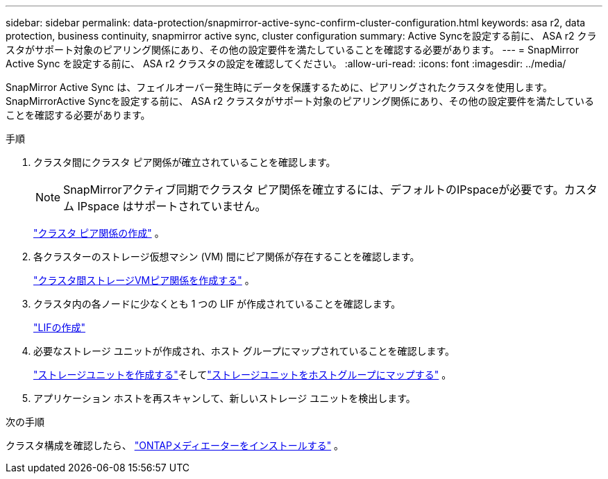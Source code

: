 ---
sidebar: sidebar 
permalink: data-protection/snapmirror-active-sync-confirm-cluster-configuration.html 
keywords: asa r2, data protection, business continuity, snapmirror active sync, cluster configuration 
summary: Active Syncを設定する前に、 ASA r2 クラスタがサポート対象のピアリング関係にあり、その他の設定要件を満たしていることを確認する必要があります。 
---
= SnapMirror Active Sync を設定する前に、 ASA r2 クラスタの設定を確認してください。
:allow-uri-read: 
:icons: font
:imagesdir: ../media/


[role="lead"]
SnapMirror Active Sync は、フェイルオーバー発生時にデータを保護するために、ピアリングされたクラスタを使用します。SnapMirrorActive Syncを設定する前に、 ASA r2 クラスタがサポート対象のピアリング関係にあり、その他の設定要件を満たしていることを確認する必要があります。

.手順
. クラスタ間にクラスタ ピア関係が確立されていることを確認します。
+

NOTE: SnapMirrorアクティブ同期でクラスタ ピア関係を確立するには、デフォルトのIPspaceが必要です。カスタム IPspace はサポートされていません。

+
link:snapshot-replication.html#step-1-create-a-cluster-peer-relationship["クラスタ ピア関係の作成"] 。

. 各クラスターのストレージ仮想マシン (VM) 間にピア関係が存在することを確認します。
+
link:create-svm-peer-relationship.html["クラスタ間ストレージVMピア関係を作成する"] 。

. クラスタ内の各ノードに少なくとも 1 つの LIF が作成されていることを確認します。
+
link:../administer/manage-client-vm-access.html#create-a-lif-network-interface["LIFの作成"]

. 必要なストレージ ユニットが作成され、ホスト グループにマップされていることを確認します。
+
link:../manage-data/provision-san-storage.html#create-storage-units["ストレージユニットを作成する"]そしてlink:../manage-data/provision-san-storage.html#map-the-storage-unit-to-a-host["ストレージユニットをホストグループにマップする"] 。

. アプリケーション ホストを再スキャンして、新しいストレージ ユニットを検出します。


.次の手順
クラスタ構成を確認したら、 link:install-ontap-mediator.html["ONTAPメディエーターをインストールする"] 。
